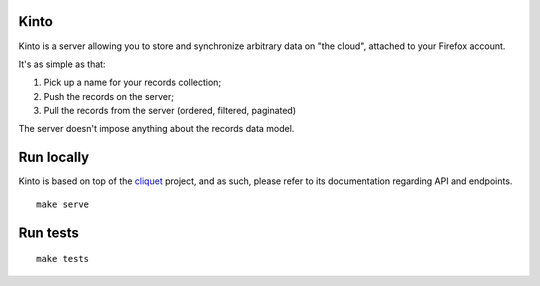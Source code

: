 Kinto
=====

Kinto is a server allowing you to store and synchronize arbitrary data on "the
cloud", attached to your Firefox account.

It's as simple as that:

1. Pick up a name for your records collection;
2. Push the records on the server;
3. Pull the records from the server (ordered, filtered, paginated)

The server doesn't impose anything about the records data model.

|travis| |readthedocs|

.. |travis| image:: https://travis-ci.org/mozilla-services/kinto.svg?branch=master
    :target: https://travis-ci.org/mozilla-services/kinto

.. |readthedocs| image:: https://readthedocs.org/projects/kinto/badge/?version=latest
    :target: http://kinto.readthedocs.org/en/latest/
    :alt: Documentation Status


Run locally
===========

Kinto is based on top of the `cliquet <https://cliquet.rtfd.org>`_ project, and
as such, please refer to its documentation regarding API and endpoints.

::

    make serve


Run tests
=========

::

    make tests
